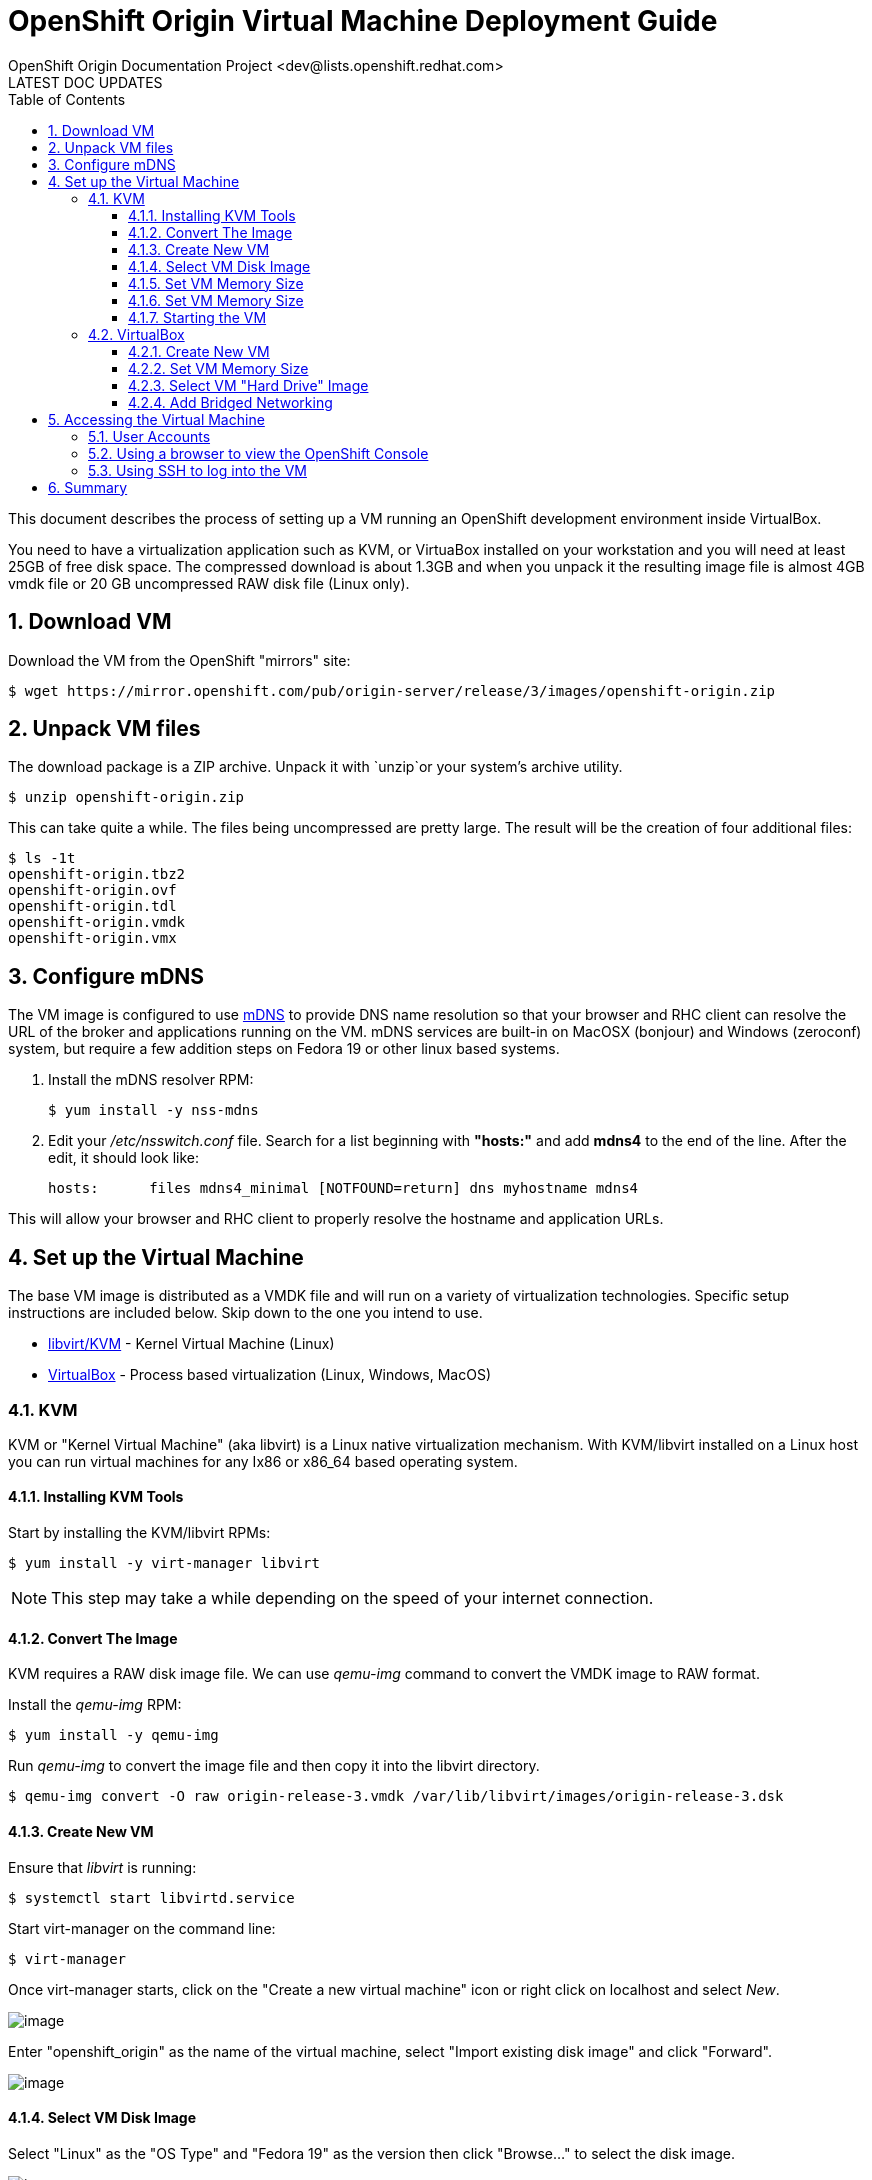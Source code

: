 = OpenShift Origin Virtual Machine Deployment Guide
OpenShift Origin Documentation Project <dev@lists.openshift.redhat.com>
LATEST DOC UPDATES
:data-uri:
:toc2:
:icons:
:numbered:
:toclevels: 3

This document describes the process of setting up a VM running an
OpenShift development environment inside VirtualBox.

You need to have a virtualization application such as KVM, or VirtuaBox installed on your
workstation and you will need at least 25GB of free disk space. The compressed download is 
about 1.3GB and when you unpack it the resulting image file is almost 4GB vmdk file or 20 GB
uncompressed RAW disk file (Linux only).

== Download VM

Download the VM from the OpenShift "mirrors" site:

----
$ wget https://mirror.openshift.com/pub/origin-server/release/3/images/openshift-origin.zip
----

== Unpack VM files

The download package is a ZIP archive. Unpack it with `unzip`or your system's archive utility.

----
$ unzip openshift-origin.zip
----

This can take quite a while.  The files being uncompressed are pretty
large. The result will be the creation of four additional files:

----
$ ls -1t
openshift-origin.tbz2
openshift-origin.ovf
openshift-origin.tdl
openshift-origin.vmdk
openshift-origin.vmx
----

== Configure mDNS

The VM image is configured to use link:http://en.wikipedia.org/wiki/MDNS[mDNS] to provide DNS name resolution so that
your browser and RHC client can resolve the URL of the broker and applications running on the VM. mDNS services are built-in
on MacOSX (bonjour) and Windows (zeroconf) system, but require a few addition steps on Fedora 19 or other linux based systems.

1. Install the mDNS resolver RPM:
+
----
$ yum install -y nss-mdns
----
2. Edit your _/etc/nsswitch.conf_ file. Search for a list beginning with *"hosts:"* and add *mdns4* to the end of the line. 
After the edit, it should look like:
+
----
hosts:      files mdns4_minimal [NOTFOUND=return] dns myhostname mdns4
----

This will allow your browser and RHC client to properly resolve the hostname and application URLs.

== Set up the Virtual Machine

The base VM image is distributed as a VMDK file and will run on a
variety of virtualization technologies. Specific setup instructions
are included below. Skip down to the one you intend to use.

* xref:kvm[libvirt/KVM] - Kernel Virtual Machine (Linux)
* xref:virtualbox[VirtualBox] - Process based virtualization (Linux, Windows, MacOS)



[[kvm]]
=== KVM

KVM or "Kernel Virtual Machine" (aka libvirt) is a Linux native
virtualization mechanism.  With KVM/libvirt installed on a Linux host
you can run virtual machines for any Ix86 or x86_64 based operating
system.

==== Installing KVM Tools

Start by installing the KVM/libvirt RPMs:

----
$ yum install -y virt-manager libvirt
----

NOTE: This step may take a while depending on the speed of your internet connection.

==== Convert The Image

KVM requires a RAW disk image file. We can use _qemu-img_ command to convert the VMDK image to RAW format.

Install the _qemu-img_ RPM:

----
$ yum install -y qemu-img
----

Run _qemu-img_ to convert the image file and then copy it into the libvirt directory.

----
$ qemu-img convert -O raw origin-release-3.vmdk /var/lib/libvirt/images/origin-release-3.dsk
----

==== Create New VM

Ensure that _libvirt_ is running:

----
$ systemctl start libvirtd.service
----

Start virt-manager on the command line:

----
$ virt-manager
----

Once virt-manager starts, click on the "Create a new virtual machine" icon or right click on localhost and select _New_.

image:virt_manager_start.png[image]

Enter "openshift_origin" as the name of the virtual machine, select "Import existing disk image" and click "Forward".

image:virt_manager_step_1.png[image]

==== Select VM Disk Image

Select "Linux" as the "OS Type" and "Fedora 19" as the version then click "Browse..." to select the disk image.

image:virt_manager_step_2.png[image]

Select the "openshift-origin.dsk" image and click "Choose Volume"

image:virt_manager_select_image.png[image]

Once you are back to the setup screen, click "Forward".

==== Set VM Memory Size

Set the memory size to something reasonably large. 1GB should be a good start. Click the "Forward" button.

image:virt_manager_step_3.png[image]

==== Set VM Memory Size

Select "Virtual Network 'default': NAT" network and click Finish to start the VM.

image:virt_manager_step_4.png[image]

==== Starting the VM

When the VM has finished booting. It will go through some initialization and then present you with the URL a menu where you can start working with your VM.

image:virt_manager_vm_running.png[image]

[[virtualbox]]
=== VirtualBox


VirtualBox is a process based virtual machine system.

You can start VirtualBox either by clicking on the desktop item in the
startup menus or from the command line:

----
$ virtualbox &
----

==== Create New VM

When you start VirtualBox and you should see the welcome page. Click
the New button in the upper left to begin the process of creating
creating a new VM and importing the OpenShift virtual disk.

image:deployment_guide_vm/virtualbox_new_vm.png[image]

Fill in the name. It feels like VirtualBox knows that things called
"OpenShift" will be Linux, but you should change the version to
Fedora (64 bit) and click Next.

==== Set VM Memory Size

VirtualBox gives some of your computer's memory to the virtual
machine. You want it to be large enough so that the machine runs well,
but not so large that it consumes all of your computer's memory. 

Set the memory size to something reasonably large.  1GB should be a
good start.  Click the Next button.

image:deployment_guide_vm/virtualbox_memsize.png[image]

==== Select VM "Hard Drive" Image

Normally Virtualbox will create a new virtual hard drive for you.  In
this case you want to select the virtual disk image which contains the
OpenShift Origin virtual machine.

Check the radio button labeled
"Use an existing virtual hard drive file" and click the little folder
icon with the green circumflex in the lower right corner.

image:deployment_guide_vm/virtualbox_select_vhd.png[image]

VirtualBox will present a file selection dialog. Browse to find the
"openshift-origin.vmdk" file and select it.  Press the button labeled 
"Open".

image:deployment_guide_vm/virtualbox_select_vhd_dialog.png[image]

Press the button labeled "Open".

image:deployment_guide_vm/virtualbox_select_vhd_create.png[image]

When the disk has been selected click "Create". VirtualBox will create
the stopped virtual machine and present the VM manager display.

image:deployment_guide_vm/virtualbox_vm_prestart.png[image]

==== Add Bridged Networking

By default VirtualBox uses Network Address Translation (NAT) to create a
virtual network interface for your virtual machines. NAT will not let
you connect back into your virtual machine.  You need to add a second
network adaptor configuration to use Bridged networking.  Then your
virtual machine will get an IP address from your DHCP server, and you
will be able to use that address to browse or log in.

Highlight the OpenShift virtual machine (if it's the only one, it will
be already) and click the Settings icon (shaped like a gear) in the
upper left corner. When the Settings window opens, select Network in the
settings list.

image:deployment_guide_vm/virtualbox_config_network_dialog.png[image]

Leave Adapter 1 as NAT and select the tab for Adapter 2.

1. First, check the Enable Network Adapter box, which will unlock the other adapter settings.
2. Next, set the Attached to: value to "Bridged Adapter"
3. Finally, set the Name value to the network adapter that you want to bridge.

NOTE: Each system may have different names for their physical network adaptors.

Press "OK" to finish changing the VM settings and return to the main window.
Highlight the OpenShift Origin VM in the left hand column and click
the "Start" button.  VirtualBox will display the VM console as a black
window and you can observe the boot process.

Virtualbox may show several informational dialog messages during
startup about "Auto capture keyboard" and "mouse pointer
integration". It is safe to click them away and to check the "don't
show me again" box when you do.

When the VM has finished booting. It will go through some initialization and then present you with the URL a menu where you can start working with your VM.

image:virt_manager_vm_running.png[image]

== Accessing the Virtual Machine

When the VM is running it is accessable from the host machine either
using the OpenShift console via a web browser or on a command line
interface using SSH.  The web interface is useful for easily managing
applications while the CLI allows the user to write and test
applications and components.  The web browser will also be used to
verify the test applications during development.

=== User Accounts

There are two user accounts which are used to access the OpenShift
Origin VM.  Both are displayed on the VM console when it boots as
shown in the examples above. 

The first one is the OpenShift service account.  This is used to
access the web console and to run the `rhc` CLI commands as a
developer.  

* Username: admin 
* Password: admin

The second account is the developer account.  This is a UNIX account
which is used to log into the OpenShift VM via SSH. It provides a work space
for exploring the CLI and development environment of OpenShift Origin.

* Username: openshift
* Password: openshift

If you try logging in with one of thse and it fails, try using the
other.

=== Using a browser to view the OpenShift Console

When the VM is running you can use the OpenShift Console to create and
manage applications in the VM.  Enter the URL from the CLI boot
console into your browser.  Enter the username and password when
prompted.

image:deployment_guide_vm/virtualbox_oo_console.png[image]

=== Using SSH to log into the VM

Most of the OpenShift workflow for application development is done
from the command line.  The OpenShift VM has an account created and
populated with the tools needed to create, manage and develop apps for
demonstration purposes.

The user reaches the command line on the VM using SSH from the host.

----
$ ssh openshift@broker.openshift.local
The authenticity of host 'broker.openshift.local (10.18.17.93)' can't be established.
RSA key fingerprint is 4f:bd:75:14:c2:27:83:2d:9b:e0:a6:1a:00:d4:7b:f1.
Are you sure you want to continue connecting (yes/no)? yes
Warning: Permanently added 'broker.openshift.local,10.18.17.93' (RSA) to the list of known hosts.
openshift@broker.openshift.local's password: 
[openshift@broker ~]$ pwd
/home/openshift
[openshift@broker ~]$
----

At this point the user has access to the `rhc` command line tools for
managing OpenShift.

See the link:oo_user_guide.txt[OpenShift User's Guide]

== Summary

The steps above allow a user to download and run a self-contained
OpenShift service for development or demonstration purposes.  The
service runs in a VirtualBox virtual machine and is accessable to the
user on the host machine using the VirtualBox graphical console, by
SSH or with a local web browser to the OpenShift console and to any
applications that are created within the OpenShift service.
